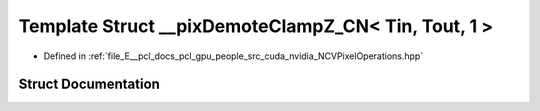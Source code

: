 .. _exhale_struct_struct____pix_demote_clamp_z___c_n_3_01_tin_00_01_tout_00_011_01_4:

Template Struct __pixDemoteClampZ_CN< Tin, Tout, 1 >
====================================================

- Defined in :ref:`file_E__pcl_docs_pcl_gpu_people_src_cuda_nvidia_NCVPixelOperations.hpp`


Struct Documentation
--------------------


.. doxygenstruct:: __pixDemoteClampZ_CN< Tin, Tout, 1 >
   :members:
   :protected-members:
   :undoc-members: